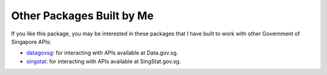 Other Packages Built by Me
==========================

If you like this package, you may be interested in these packages that I have
built to work with other Government of Singapore APIs:

- `datagovsg`_: for interacting with APIs available at Data.gov.sg.
- `singstat`_: for interacting with APIs available at SingStat.gov.sg.

.. _datagovsg: https://pypi.org/project/datagovsg/
.. _singstat: https://pypi.org/project/singstat/
